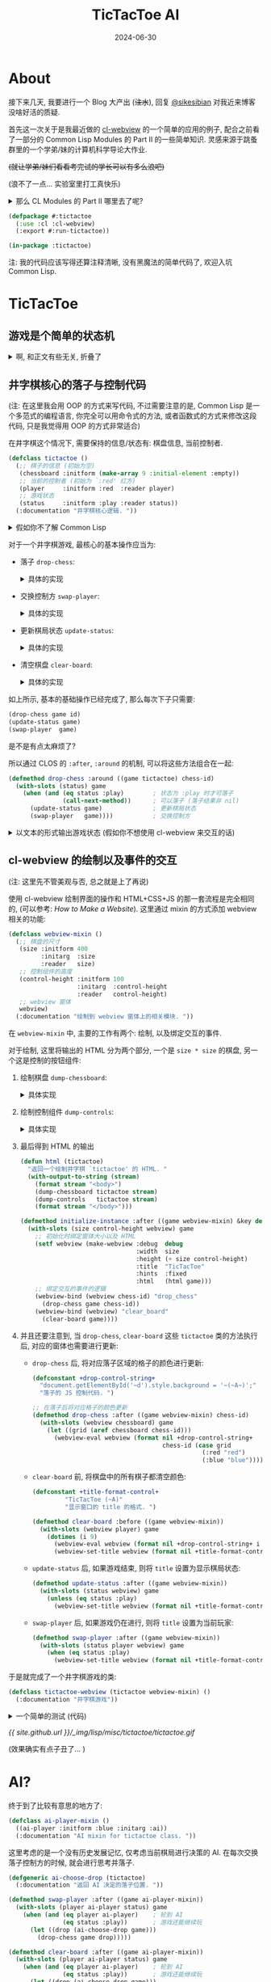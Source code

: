 :PROPERTIES:
:header-args:lisp: :tangle ../_img/lisp/misc/tictactoe/tictactoe.lisp :results silent
:END:
#+title: TicTacToe AI
#+date: 2024-06-30
#+layout: post
#+math: true
#+options: _:nil ^:nil
#+categories: lisp
* About
接下来几天, 我要进行一个 Blog 大产出 (+注水+),
回复 [[https://sikesibian.tech/][@sikesibian]] 对我近来博客没啥好活的质疑.

首先这一次关于是我最近做的 [[https://github.com/li-yiyang/cl-webview][cl-webview]] 的一个简单的应用的例子,
配合之前看了一部分的 Common Lisp Modules 的 Part II 的一些简单知识.
灵感来源于跳蚤群里的一个学弟/妹的计算机科学导论大作业.

+(就让学弟/妹们看看考完试的学长可以有多么浪吧)+

(浪不了一点... 实验室里打工真快乐)

#+begin_html
<details><summary>那么 CL Modules 的 Part II 哪里去了呢? </summary>
#+end_html
很遗憾, 答案是因为我发现书里面的模型其实已经非常老旧,
加上那段时间在忙着写 [[https://github.com/li-yiyang/gurafu][GURAFU]] 的代码 (主要是为了满足计算物理的论文),
原始的阅读笔记被改得乱七八糟, 估计之后重新阅读的时候可以考虑再写一个.

这部分我把它塞到了文章的后面. 
#+begin_html
</details>
#+end_html

#+name: defpackage
#+begin_src lisp
  (defpackage #:tictactoe
    (:use :cl :cl-webview)
    (:export #:run-tictactoe))

  (in-package :tictactoe)
#+end_src

注: 我的代码应该写得还算注释清晰, 没有黑魔法的简单代码了, 欢迎入坑 Common Lisp. 

* TicTacToe
** 游戏是个简单的状态机
#+begin_html
<details><summary>啊, 和正文有些无关, 折叠了</summary>
#+end_html

学过计算机科学导论的都应该对状态机非常熟悉了吧 (不熟悉的可以看:
[[{{ site.github.url }}/ruby/turing-machine/][Make a Turing Machine Yourself]], 虽然是图灵机而不是状态机;
关于为什么要学状态机, 除了体系结构以外, 在编译原理里也有应用:
[[{{ site.github.url }}/misc/simple-regexp-for-parser/][A Simple Regexp for Parser]]).

那么为什么会说游戏是个 "简单的" 状态机呢?

(以下参考: [[https://www.youtube.com/watch?v=N-dPDsLTrTE][GDC Tunes of the Kingdom: Evolving Physics and Sounds for ‘The Legend of Zelda: Tears of the Kingdom’ (youtube)]],
在 b 站有人搬运和翻译, 可以搜索关键词: =GDC 塞尔达 王国之泪=)

在某个状态下, 由于用户做了某种事情而改变了状态: 比如你将炸弹花绑定到弓箭上,
(有段时间没玩了, 考试嘛, 我记得会变红, 然后发出烟), 这里就有一个 "点燃", "准备"
的状态切换; 同时, 在不同的状态下, 需要去做不同的相应:
比如你在死亡火山那边装备炸弹花... (强烈建议试试, 就是要小心会被偷袭 :p)

这里做的游戏都是一些简单的小游戏, 所以我们并不需要一个复杂的状态机机制.
对于一些比较简单的状态机, 人力还是可以 handle 的, 你大可以做一个 Excel,
然后把各种元素的相互关系做成一个相关矩阵, 然后进行人工跟踪.

但是复杂的状态机制呢? 一个想法就是写一个规则约束程序来进行辅助 (比如逻辑规约,
我的一个想法就是引入 [[https://www.cs.utexas.edu/~moore/acl2/][ACL2]] 这样的推理引擎来辅助; 或者是 [[https://github.com/sharplispers/ops5][OPS5]], [[https://www.isi.edu/websites/LOOM/][LOOM]] 或者
[[https://franz.com][Franz Knowledge Graph]] 这样的专家系统). 不过在上面塞尔达的例子里面,
开发者的做法是通过自己实现了一套物理模型 (物理规律) 以及声音渲染模型,
来处理不同情况下的事件以及声音渲染. (规则约束)

也许你会说, 那么最近很火的 LLM 的 AI 呢? 能否被应用到这种方面呢?
我觉得是可能的, 但是有一个问题: 站在玩家的角度, 我们并不需要知道游戏的背后究竟是什么,
哪怕这个游戏的背后是几百个印度抠脚老哥在跟你聊天也无所谓, 只要足够好玩;
而站在开发者角度, 我们需要的是一个可以快速实现原型, 快速开发修改迭代的工具/技术,
哪怕是我上面提到的专家系统, 逻辑规约系统, 看起来都已经非常自动化了,
但是实际上因为并没有对游戏开发流程进行优化 (不过我也并不知道是否真的有人/公司这么做),
这么看来其实还是很缺乏吸引力的. 毕竟手算 \(1 + 1\) 就行了的问题,
真的有必要引入一台计算机来帮忙吗?

叠甲: 并不是说技术并不重要, 比如渲染速度提高了, 玩家可以感知到, 这就是一种提升.
但是一味地追求开发技术的提升, 而让游戏的迭代和设计变得死板而难以修改,
就是一个比较大的缺憾了. (虽然我想说的是我目前也做不到这个事情, 只能说是以此为目标而已)

这里有一个我觉得完全是超帅的 demo: [[https://www.youtube.com/watch?v=72y2EC5fkcE][Tomorrow Corporation Tech Demo (youtube)]]
(在 b 站上貌似没有人搬运). 我觉得绝对是一个正确可学习的方向:
+ 我们需要有一个对状态机转移的跟踪, 不仅可以步进, 还要可以步退

  我觉得最帅的就是这个部分, 以下是我对该方法的一个可能的实现的一个想法:

  通过构造一个列表来记录已经历遍的状态, 就像是一个历史记录,
  然后这样就可以去回溯这个历史记录, 同时也可以更改节点去切换,
  进入一个新的状态节点.

  不过这部分我的想法还不是很完善, 之后有空可以试试往这个方向做点小玩具. 
+ 动态调试和动态重载的功能 (Lisp... )

#+begin_html
</details>
#+end_html

** 井字棋核心的落子与控制代码
(注: 在这里我会用 OOP 的方式来写代码, 不过需要注意的是,
Common Lisp 是一个多范式的编程语言, 你完全可以用命令式的方法,
或者函数式的方式来修改这段代码, 只是我觉得用 OOP 的方式非常适合)

在井字棋这个情况下, 需要保持的信息/状态有: 棋盘信息, 当前控制者. 

#+name: defclass-tictactoe
#+begin_src lisp
  (defclass tictactoe ()
    (;; 棋子的信息 (初始为空)
     (chessboard :initform (make-array 9 :initial-element :empty))
     ;; 当前的控制者 (初始为 `:red' 红方)
     (player     :initform :red  :reader player)
     ;; 游戏状态
     (status     :initform :play :reader status))
    (:documentation "井字棋核心逻辑. "))
#+end_src

#+begin_html
<details><summary>假如你不了解 Common Lisp</summary>
#+end_html
你可以参考一下我的 [[{{ site.github.url }}/learning/computational-physics/][计算物理]] (的附录) 了解一些简单的 Common Lisp 语法.

在这里, 使用了 =(defclass direct-superclass direct-slots &rest options)=
这个声明类的宏:
+ 我们定义了一个叫作 =tictactoe= 的类, 当我们要新建一个这个类的实例的时候,
  我们只需要 =(make-instance 'tictactoe)= 即可.
+ 在这里 =tictactoe= 类没有直接的父类, 我们可以认为是最根本的类,
  接下来的各种操作相关的类都是其的子类
+ 其中 =chessboard=, =player=, =status= 为类的实例的变量,
  每个实例都有相同名字的实例变量, 但是这些实例变量对应的值随着不同的实例而变化.
+ 在声明实例变量的时候 =:initform= 表示初始缺省值; =:reader= 会构造一个读值函数,
  于是你可以通过 =(player tictactoe)= 来读取 =(slot-value tictactoe 'player)=.

#+begin_html
<details><summary>等等, 假如上面的词汇对你来说有点陌生, 你可能需要了解一点 OOP</summary>
#+end_html

很遗憾, 我没法给出一个让我接受的描述... 毕竟我也没有对象.

还请自行查找关键词 "面向对象编程". 这里是一个简单的说明,
以及对于 Common Lisp 的 OOP 的一个小小补充:

子类可以继承父类的方法, 也可以覆写父类的方法. 很常见吧.
比如鸟类都会飞, 鸡是鸟的子类, 所以鸡也有飞这个方法.

但是如果子类的方法是父类方法的修改呢? 比如对于鸡来说,
飞需要在父类飞的方法的基础上先起跳:

#+begin_src ruby
  # Ruby Code Example
  class Chicken < Bird
    def fly
      jump
      super
    end
  end
#+end_src

在 Common Lisp (CLOS) 中, 你可以使用 =:before= 修饰词:

#+begin_src lisp :tangle no
  (defmethod fly ((obj bird))
    (let-the-brid-fly-code obj))

  (defmethod fly :before ((obj chicken))
    (jump obj))
#+end_src

你可以将其理解为一种方法的组合. 类似的, 还有 =:after=,
=:around= 这样的修饰词来提供不同方式的组合方法.
比如 Python 中的 decorator:

#+begin_src python
  def wrap_in_tag(fn):
      print("<div>")
      fn()
      print("</div>")

  @wrap_in_tag
  def para(text):
      print(text)
#+end_src

就可以用 CLOS 中的 =:around= 来实现:

#+begin_src lisp :tangle no
  (defmethod para (text stream)
    (print text))

  (defmethod para :around (text stream)
    (declare (ignore text))
    (print "<div>" stream)
    (call-next-method)
    (print "</div>" stream))
#+end_src

当然, 我更加喜欢的用法是这样的:

#+begin_src lisp :tangle no
  (defmethod para :around ((text upper-style) stream)
    (call-next-method (string-upcase text) stream))
#+end_src

相当于对参数进行一个 wrap. 

#+begin_html
</details>
#+end_html
#+begin_html
</details>
#+end_html

对于一个井字棋游戏, 最核心的基本操作应当为:
+ 落子 =drop-chess=:

  #+begin_html
  <details><summary>具体的实现</summary>
  #+end_html
  #+name: defmethod-drop-chess
  #+begin_src lisp
    (defmethod drop-chess ((game tictactoe) chess-id)
      (with-slots (chessboard player) game
        (when (eq (aref chessboard chess-id) :empty)  ; `chess-id' 处为空
          (setf (aref chessboard chess-id) player)))) ; 在 `chess-id' 处落子
  #+end_src
  #+begin_html
  </details>
  #+end_html
+ 交换控制方 =swap-player=:

  #+begin_html
  <details><summary>具体的实现</summary>
  #+end_html
  #+name: defmethod-swap-player
  #+begin_src lisp
    (defmethod swap-player ((game tictactoe))
      (with-slots (player) game
        ;; 若当前为 `:red' 则交换为 `:blue' 反之亦然
        (setf player (if (eq player :red) :blue :red))))
  #+end_src
  #+begin_html
  </details>
  #+end_html
+ 更新棋局状态 =update-status=:

  #+begin_html
  <details><summary>具体的实现</summary>
  #+end_html
  #+name: defmethod-update-status
  #+begin_src lisp
    (defun %chessboard-status (chessboard)
      "根据 `chessboard' 得到可能的状态. "
      ;; `flet' 类似 `let', 前者绑定局部函数, 后者绑定局部变量
      (flet ((line? (i j k)
               ;; 判断坐标上的点的 grid 是否相同, 若相同, 返回相同的值
               (let ((value (reduce (lambda (a b) (if (eq a b) a nil))
                                    (mapcar (lambda (idx) (aref chessboard idx))
                                            (list i j k)))))
                 (and (not (eq value :empty)) value))))
        (let ((full? (= 9 ;; 对非空 grid 计数并求和, 判断是否和为 9 (全填满)
                        (reduce #'+ (map 'list
                                         (lambda (grid)
                                           (if (eq grid :empty) 0 1))
                                         chessboard))))
              (line? (or
                      ;; 横向相连
                      (line? 0 1 2) (line? 3 4 5) (line? 6 7 8)
                      ;; 纵向相连
                      (line? 0 3 6) (line? 1 4 7) (line? 2 5 8)
                      ;; 对角线相连
                      (line? 0 4 8) (line? 2 4 6))))
          ;; 根据 `chessboard' 返回状态
          (cond ((eq line? :red)  :red-win)
                ((eq line? :blue) :blue-win)
                (full?            :full)
                (t                :play)))))

    (defmethod update-status ((game tictactoe))
      (with-slots (chessboard status) game
        (setf status (%chessboard-status chessboard))))
  #+end_src
  #+begin_html
  </details>
  #+end_html
+ 清空棋盘 =clear-board=:

  #+begin_html
  <details><summary>具体的实现</summary>
  #+end_html
  #+name: defmethod-clear-board
  #+begin_src lisp
    (defmethod clear-board ((game tictactoe))
      (with-slots (chessboard player status) game
        (loop for i below 9 do (setf (aref chessboard i) :empty)) ; 清空为 `:empty'
        (setf player (case status           ; 交换控制方, 输者先攻
                       (:red-win  :blue)
                       (:blue-win :red)
                       (otherwise player)))
        (setf status :play)))               ; 重置 `status'
  #+end_src
  #+begin_html
  </details>
  #+end_html

如上所示, 基本的基础操作已经完成了, 那么每次下子只需要:

#+begin_src lisp :tangle no
  (drop-chess game id)
  (update-status game)
  (swap-player  game)
#+end_src

是不是有点太麻烦了?

所以通过 CLOS 的 =:after=, =:around= 的机制, 可以将这些方法组合在一起:

#+begin_src lisp
  (defmethod drop-chess :around ((game tictactoe) chess-id)
    (with-slots (status) game
      (when (and (eq status :play)        ; 状态为 :play 时才可落子
                 (call-next-method))      ; 可以落子 (落子结果非 nil)
        (update-status game)              ; 更新棋局状态
        (swap-player   game))))           ; 交换控制方
#+end_src

#+begin_html
<details><summary>以文本的形式输出游戏状态 (假如你不想使用 cl-webview 来交互的话)</summary>
#+end_html
#+begin_src lisp
  (defmethod print-object :after ((game tictactoe) stream)
    (with-slots (chessboard player status) game
      (format stream "~& PLAYER: ~A, STATUS: ~A" player status)
      (loop for row below 3
            do (format stream "~&| ")
            do (loop for col below 3
                     do (format stream "~A | "
                                (case (aref chessboard (+ (* row 3) col))
                                  (:empty " ")
                                  (:red   "X")
                                  (:blue  "O")))))))
#+end_src

效果如下:

#+begin_src lisp :tangle no :results output replace :exports both
  (let ((game (make-instance 'tictactoe)))
    (dotimes (i 50)
      (drop-chess game (random 9)))
    (print game))
#+end_src

#+RESULTS:
: 
: #<TICTACTOE {70091FADE3}>
:  PLAYER: BLUE, STATUS: RED-WIN
: | X | O |   | 
: | X | O |   | 
: | X | X | O |  

#+begin_html
</details>
#+end_html

** cl-webview 的绘制以及事件的交互
(注: 这里先不管美观与否, 总之就是上了再说)

使用 cl-webview 绘制界面的操作和 HTML+CSS+JS 的那一套流程是完全相同的,
(可以参考: [[{{ site.github.url }}/jekyll/how-to-make-a-static-web/][How to Make a Website]]). 这里通过 mixin 的方式添加 webview
相关的功能:

#+name: defclass-webview-mixin
#+begin_src lisp
  (defclass webview-mixin ()
    (;; 棋盘的尺寸
     (size :initform 400
           :initarg  :size
           :reader   size)
     ;; 控制组件的高度
     (control-height :initform 100
                     :initarg  :control-height
                     :reader   control-height)
     ;; webview 窗体
     webview)
    (:documentation "绘制到 webview 窗体上的相关模块. "))
#+end_src

在 =webview-mixin= 中, 主要的工作有两个: 绘制, 以及绑定交互的事件. 

对于绘制, 这里将输出的 HTML 分为两个部分, 一个是 =size * size= 的棋盘,
另一个这是控制的按钮组件:
1. 绘制棋盘 =dump-chessboard=:

   #+begin_html
   <details><summary>具体实现</summary>
   #+end_html
   #+name: defmethod-dump-chessboard
   #+begin_src lisp
     (defconstant +table-control-string+
       "<td style='width: ~dpx; height: ~dpx' id='~A' onclick='drop_chess(~d)'></td>"
       "用于输出 td. ")

     (defmethod dump-chessboard ((win webview-mixin) stream)
       (let* ((gridsize  (floor (/ (size win) 3))))
         (format stream "<table border='1'>")
         (loop for row below 3
               do (format stream "<tr>")
               do (loop for col below 3
                        for chess-id = (+ (* row 3) col)
                        do (format stream +table-control-string+
                                   gridsize gridsize chess-id chess-id))
               do (format stream "</tr>"))
         (format stream "</table>")))
   #+end_src
   #+begin_html
   </details>
   #+end_html
2. 绘制控制组件 =dump-controls=:

   #+begin_html
   <details><summary>具体实现</summary>
   #+end_html
   #+name: defmethod-dump-controls
   #+begin_src lisp
     (defmethod dump-controls :around ((win webview-mixin) stream)
       (format stream "<div>")
       (call-next-method)
       (format stream "</div>"))

     (defmethod dump-controls ((win webview-mixin) stream)
       (format stream "<button onclick='clear_board()'>Clear Board</button>"))
   #+end_src
   #+begin_html
   </details>
   #+end_html
3. 最后得到 HTML 的输出

   #+name: defun-html
   #+begin_src lisp
     (defun html (tictactoe)
       "返回一个绘制井字棋 `tictactoe' 的 HTML. "
       (with-output-to-string (stream)
         (format stream "<body>")
         (dump-chessboard tictactoe stream)
         (dump-controls   tictactoe stream)
         (format stream "</body>")))

     (defmethod initialize-instance :after ((game webview-mixin) &key debug)
       (with-slots (size control-height webview) game
         ;; 初始化时绑定窗体大小以及 HTML
         (setf webview (make-webview :debug  debug
                                     :width  size
                                     :height (+ size control-height)
                                     :title  "TicTacToe"
                                     :hints  :fixed
                                     :html   (html game)))
         ;; 绑定交互的事件的逻辑
         (webview-bind (webview chess-id) "drop_chess"
           (drop-chess game chess-id))
         (webview-bind (webview) "clear_board"
           (clear-board game))))
   #+end_src
4. 并且还要注意到, 当 =drop-chess=, =clear-board= 这些 =tictactoe= 类的方法执行后,
   对应的窗体也需要进行更新:
   + =drop-chess= 后, 将对应落子区域的格子的颜色进行更新:

     #+begin_src lisp
       (defconstant +drop-control-string+
         "document.getElementById('~d').style.background = '~(~A~)';"
         "落子的 JS 控制代码. ")

       ;; 在落子后将对应格子的颜色更新
       (defmethod drop-chess :after ((game webview-mixin) chess-id)
         (with-slots (webview chessboard) game
           (let ((grid (aref chessboard chess-id)))
             (webview-eval webview (format nil +drop-control-string+
                                           chess-id (case grid
                                                      (:red "red")
                                                      (:blue "blue")))))))
     #+end_src
   + =clear-board= 前, 将棋盘中的所有棋子都清空颜色:

     #+begin_src lisp
       (defconstant +title-format-control+
                "TicTacToe (~A)"
                "显示窗口的 title 的格式. ")

       (defmethod clear-board :before ((game webview-mixin))
         (with-slots (webview player) game
           (dotimes (i 9)
             (webview-eval webview (format nil +drop-control-string+ i "white"))
             (webview-set-title webview (format nil +title-format-control+ player)))))
     #+end_src
   + =update-status= 后, 如果游戏结束, 则将 =title= 设置为显示棋局状态:

     #+begin_src lisp
       (defmethod update-status :after ((game webview-mixin))
         (with-slots (status webview) game
           (unless (eq status :play)
             (webview-set-title webview (format nil +title-format-control+ status)))))
     #+end_src
   + =swap-player= 后, 如果游戏仍在进行, 则将 =title= 设置为当前玩家:

     #+begin_src lisp
       (defmethod swap-player :after ((game webview-mixin))
         (with-slots (status player webview) game
           (when (eq status :play)
             (webview-set-title webview (format nil +title-format-control+ player)))))
     #+end_src

于是就完成了一个井字棋游戏的类: 

#+begin_src lisp
  (defclass tictactoe-webview (tictactoe webview-mixin) ()
    (:documentation "井字棋游戏"))
#+end_src

#+begin_html
<details><summary>一个简单的测试 (代码)</summary>
#+end_html
#+begin_src lisp :tangle no
  (let ((game (make-instance 'tictactoe-webview)))
    (def-dispatch-callback random-drop (webview)
      (unless (eq (status game) :play)
        (clear-board game))
      (drop-chess game (random 9)))
    (dotimes (i 100)
      (webview-dispatch-fn (slot-value game 'webview) 'random-drop)
      (sleep 0.05)))
#+end_src
#+begin_html
</details>
#+end_html

[[{{ site.github.url }}/_img/lisp/misc/tictactoe/tictactoe.gif]]

(效果确实有点子丑了... )

* AI?
终于到了比较有意思的地方了:

#+name: defclass-ai-player-mixin
#+begin_src lisp
  (defclass ai-player-mixin ()
    ((ai-player :initform :blue :initarg :ai))
    (:documentation "AI mixin for tictactoe class. "))
#+end_src

这里考虑的是一个没有历史发展记忆, 仅考虑当前棋局进行决策的 AI.
在每次交换落子控制方的时候, 就会进行思考并落子.

#+name: defgeneric-ai-drop-chess
#+begin_src lisp
  (defgeneric ai-choose-drop (tictactoe)
    (:documentation "返回 AI 决定的落子位置. "))

  (defmethod swap-player :after ((game ai-player-mixin))
    (with-slots (player ai-player status) game
      (when (and (eq player ai-player)    ; 轮到 AI
                 (eq status :play))       ; 游戏还能继续玩
        (let ((drop (ai-choose-drop game)))
          (drop-chess game drop)))))

  (defmethod clear-board :after ((game ai-player-mixin))
    (with-slots (player ai-player status) game
      (when (and (eq player ai-player)    ; 轮到 AI
                 (eq status :play))       ; 游戏还能继续玩
        (let ((drop (ai-choose-drop game)))
          (drop-chess game drop)))))
#+end_src

#+begin_html
<details><summary>等等, defgeneric 是什么? 为什么不用 defmethod? </summary>
#+end_html
在前面的代码里面, 我有意忽略了 =defgeneric= 的使用, 而只使用 =defmethod=.
尽管实际上并不会有什么问题. 
#+begin_html
</details>
#+end_html

** Montain Gorilla Algorithm
这是一个著名的算法, 中文直译是山地黑猩猩算法. 令人惊讶的是,
尽管这个算法名字听上去非常的好笑, 但是它确实非常好笑, 因为是我瞎编的.

什么 AI 不 AI 的, 随机就完事了:

#+name: defclass-montain-gorilla-mixin
#+begin_src lisp
  (defclass montain-gorilla-mixin (ai-player-mixin) ()
    (:documentation "随机落子的 AI. "))

  (defclass tictactoe-gorilla (tictactoe-webview montain-gorilla-mixin) ())

  (defmethod ai-choose-drop ((game montain-gorilla-mixin))
    (with-slots (chessboard) game
      (let ((remain (loop for i below 9
                          if (eq (aref chessboard i) :empty)
                            collect i)))
        ;; 在剩余的空格子中随便挑出一个落子
        (nth (random (length remain)) remain))))
#+end_src

** Minimax Algorithm
那么说正经的, 如何实现一个有用一点的 AI 呢? 一个方法就是使用 [[https://en.wikipedia.org/wiki/Minimax][Minimax]] 算法:

(以下来源于 Algorithm in Nutshell Figure 7-15, 简单的来说, Minimax
算法就是一种最大深度有限的深度优先搜索算法, 搜索的目标是使得己方分数最大,
敌方分数最小. 所以其实需要配合打分表, 或者说打分规则进行使用. )

#+begin_html
<details><summary>解说略, 直接是代码, 因为我累了. 重点还是放在后面那个东西上吧. </summary>
#+end_html

#+begin_src lisp
  (defun %empty-grids (chessboard)
    "找到 `chessboard' 中所有空格子. "
    (loop for i below 9 if (eq (aref chessboard i) :empty) collect i))

  (defun %get-score (status ai-player)
    "对当前棋局进行打分. "
    (cond ((or (and (eq ai-player :red)
                    (eq status :red-win))
               (and (eq ai-player :blue)
                    (eq status :blue-win)))
           1)                ; 若 AI 获胜, score = 1
          ((or (and (eq ai-player :red)
                    (eq status :blue-win))
               (and (eq ai-player :blue)
                    (eq status :red-win)))
           -1)               ; 若非 AI 获胜, score = -1
          (t                 ; 平局, score = 0
           0)))         

  (defun %minimax (chessboard player ai-player &optional (depth 3))
    "返回一个最适合的落点点位, 以及其对应的打分.
  Return (values score choose). "
    (let ((status (%chessboard-status chessboard)))
      (if (or (zerop depth)
              (not (eq status :play)))
          (%get-score status ai-player)
          (let ((best (if (eq player ai-player)
                          most-negative-fixnum   ; 最大化边界
                          most-positive-fixnum)) ; 最小化边界
                (choose -1)                      ; 选择的点位
                score)
            (dolist (next (%empty-grids chessboard))
              (let ((chessboard (alexandria:copy-array chessboard)))
                (setf (aref chessboard next) player) ; 落子
                (setf score (%minimax chessboard     ; 计算落子后 `chessboard' 对应的分数
                                      (if (eq player :red) :blue :red)
                                      ai-player (1- depth))))
              (cond ((and (eq player ai-player)
                          (> score best))   ; 最大化己方得分
                     (setf best   score
                           choose next))
                    ((and (not (eq player ai-player))
                          (< score best))   ; 最小化敌方得分
                     (setf best score
                           choose next))))
            (values best choose)))))
#+end_src

#+begin_src lisp
  (defclass minimax-mixin (ai-player-mixin) ()
    (:documentation "Minimax AI"))

  (defmethod ai-choose-drop ((game ai-player-mixin))
    (with-slots (chessboard player ai-player) game
      (multiple-value-bind (score choose)
          (%minimax chessboard player ai-player 4)
        (declare (ignore score))
        choose)))

  (defclass tictactoe-minimax (tictactoe-webview minimax-mixin) ())
#+end_src

(注: 感觉有点子弱? 可能是打分算法不够好. )

#+begin_html
</details>
#+end_html

下面有请山地黑猩猩与 Minimax 选手进行一场友好的较量... 

[[{{ site.github.url }}/_img/lisp/misc/tictactoe/gorilla-vs-minimax.gif]]

真是场酣畅淋漓的鏖战啊... (狗头)

** Neural Network
其实如果你仔细看上面的打分算法 (=%get-score=), 就会发现这个打分算法是非常朴素的,
并且如果你再仔细观察 Minimax 的方法, 就会发现, 其实 Minimax 是对所有可能的落点
都进行了一个通过深度优先搜索的一个打分过程.

说白了, 所有的过程都是在对棋局进行一个打分. 并选择分高的下.

#+begin_html
<details><summary>如果是同分呢? </summary>
#+end_html
理论上对于同分的情况, 应该是随机进行选择的 (山地黑猩猩算法).
但是我上面的代码没有写就是了. 因为懒. 
#+begin_html
</details>
#+end_html

对于上面的 Minimax 算法, 一个比较抽象的描述就是构造了一个打分函数
\(f(\mathrm{chessboard}, i), i = 0, 1, \cdots, 8\), 使得其的值为在格点 \(i\) 上下子的分数 (概率).
而每次选择落点时通过比较概率 (分数) 对落点位置进行选择.

那么机器学习不就很适合干这种工作吗? (也就是找出原函数 \(f(\mathrm{chessboard}, i)\))

(以下参考: [[https://www.tensorflowtictactoe.co][AI Trainable Tic Tac Toe]], 因为这也差不多是我第一次写机器学习的代码,
所以不能保证代码的正确性. )

于是构造一个 9-64-64-9 的三层的神经网络, 其中两个隐藏层使用 =ReLU= 作为激活函数,
输出层使用 =Softmax= 为激活函数. (参考原仓库 [[https://github.com/GantMan/tictactoe-ai-tfjs/blob/ddc6f883127222fd208dedc0d437880927e1894d/src/train.js#L42][constructModel]] 的代码). 

于是思路如下:
+ 在每一局比赛结束的时候进行学习. 
+ 去学习胜利的一方的下棋方法, (当平局时, 随机挑选一方进行学习),
  于是就要要求对下棋过程有一个历史记录. 

*** 历史记录
简单来说就是通过栈的 =push= 和 =pop= 实现一个简单的历史记录功能.

#+begin_html
<details><summary>略, 其实是为了添加一个历史记录功能</summary>
#+end_html
#+begin_src lisp
  (defclass history-mixin ()
    ((history :initform ()))
    (:documentation "历史记录"))

  ;; 往历史记录中添加记录: (落点 . 玩家)
  (defmethod drop-chess :before ((game history-mixin) chess-id)
    (with-slots (history) game
      (push chess-id history)))

  (defmethod undrop-chess ((game history-mixin) chess-id)
    (with-slots (chessboard) game
      (setf (aref chessboard chess-id) :empty)))

  (defmethod undrop-chess :before ((game webview-mixin) chess-id)
    (with-slots (webview) game
      (webview-eval webview (format nil +drop-control-string+ chess-id "white"))))

  ;; 悔棋
  (defmethod undo ((game history-mixin))
    (with-slots (history) game
      (when history ;; 有历史记录可以回退
        ;; 清空历史记录中的格点
        (undrop-chess game (pop history))
        ;; 交换控制方
        (swap-player game))))

  (defclass tictactoe-undo (tictactoe history-mixin webview-mixin) ())

  (defmethod dump-controls ((game tictactoe-undo) stream)
    (declare (ignore game))
    (format stream "<button onclick='clear_board()'>Clear Board</button>")
    (format stream "<button onclick='undo()'>Undo</button>"))

  (defmethod initialize-instance :after ((game tictactoe-undo) &key)
    (with-slots (webview) game
      (webview-bind (webview) "undo"
        (undo game))))
#+end_src
#+begin_html
</details>
#+end_html

*** 神经网络的实现
在这里我们会手写一个神经网络. 

#+begin_html
<details><summary>那么为什么不调库呢? </summary>
#+end_html
对啊, 为什么呢? 

[[https://github.com/hikettei/cl-waffe2][cl-waffe2]] 是一个日本高中生写的 (只能说日本高中生拯救世界并不是动漫里才有的),
并且最牛皮的是老哥甚至都已经发了论文, 参加过不少会议了...

诶, 人和人之间的差异啊...

不过我没怎么用过, 并且对一般的神经网络也不是很熟悉, 所以这里还是手搓一个,
了解一下大概的思路吧...

而关于线性代数, 你可以使用 [[https://github.com/quil-lang/magicl][magicl]] 或者 [[https://github.com/Lisp-Stat/lla][lla]] 来进行实现. 不过这里我觉得并不必要,
(主要是我线性代数部分忘得差不多了, 所以我会用我自己的 [[https://github.com/li-yiyang/ryo][ryo]] 的库来写.)

为了和 Common Lisp 的默认方法进行区分, 我这里用 =ryo:at= 这样的形式来调用我的方法.

这里不得不提一下关于 Common Lisp 中类似于 C++ 或者 Ruby 中的 Namespace 的东西了.
在我们定义一个 package 的时候, 实际上我们定义了一个 Namespace.

#+begin_src lisp :tangle no
  (defpackage #:foo
    (:use :cl)
    (:export #:bar))

  (in-package :foo)
#+end_src

然后在 =foo= 这个包中定义的各种方法, 都可以被 =export= 出来在其他的包中引用,
如: =(foo:bar ...)=. 当然, 你也可以不 =export= 直接使用 =(foo::bar ...)=
的方式调用内部的名字.

这里会有一个需要注意的点: 为什么用 =#:foo= 和 =#:bar=? 这是为了防止和已有的名字发生冲突.

#+begin_html
</details>
#+end_html

整体的思路如下:
+ 把棋盘 =chessboard= 看作是一个 ={-1, 0, 1}= 的 9 维矢量的输入
+ 激活函数:
  + sigmoid

    #+begin_src lisp
      (defun square (x) (* x x))

      (defun sigmoid (x)
        (let ((expx (exp x)))
          (/ expx (1+ expx))))

      (defun d-sigmoid (x)
        (let ((expx (exp x)))
          (/ expx (square (1+ expx)))))
    #+end_src
  + ReLU

    #+begin_src lisp
      (defun relu (x)
        (if (> x 0) x 0))

      (defun d-relu (x)
        (if (> x 0) 1 0))
    #+end_src
+ 定义一个 =layer= 类型用做单层:

  #+begin_src lisp
    (defclass layer ()
      ((weights  :accessor weights)
       (%out     :accessor %out)            ; 当前计算未过激活函数的输出
       (%in      :accessor %in)             ; 当前计算的输入
       (%rms     :accessor %rms)            ; 当前计算的误差
       (inputs   :initform 10          :initarg :inputs   :reader   inputs)
       (outputs  :initform 64          :initarg :outputs  :reader   outputs)
       (active   :initform #'sigmoid   :initarg :active   :reader   active)
       (d-active :initform #'d-sigmoid :initarg :d-active :reader   d-active)
       (learning-rate :initform 1e-3
                      :initarg  :learning-rate
                      :accessor learning-rate))
      (:documentation "一层神经元"))
  #+end_src

  #+begin_html
  <details><summary>初始化时给 weights 设置初始的噪声</summary>
  #+end_html
  #+begin_src lisp
    ;; 初始噪声的强度通过 `:noise' 来进行控制
    (defmethod initialize-instance :after ((layer layer) &key (noise 0.1d0))
      (with-slots (weights inputs outputs) layer
        (setf weights
              (make-array (list (outputs layer) (inputs layer))
                          :initial-contents
                          (ryo:collect-i* ((i (inputs layer)) (j (outputs layer)))
                            (random noise))))))
  #+end_src
  #+begin_html
  </details>
  #+end_html

  其需要有如下的方法:

  #+begin_src lisp
    (defgeneric feedforward (layer input)
      (:documentation "计算前向传播"))

    (defgeneric feedbackward (layer err)
      (:documentation "反向传播误差并更新权重"))
  #+end_src
+ =feedforward= 的实现:

  \[\mathrm{out}_j = w_{ij} \mathrm{in}_i\]

  #+begin_src lisp
    (defmethod feedforward ((layer layer) input)
      (with-slots (%in %out outputs inputs weights active) layer
        (setf %in input)
        (setf %out
              (make-array outputs
                          :initial-contents
                          (ryo:collect-i* ((j outputs))
                            (ryo:sum-iter-i* ((i inputs))
                              (* (aref weights j i) (aref input i))))))
        (map 'vector active %out)))
  #+end_src
+ =feedbackward= 通过反传 (backpropagation) 来实现: (参考 [[https://en.wikipedia.org/wiki/Multilayer_perceptron][MLP | Wikipedia]])

  #+begin_html
  <details><summary>一些简单的向量函数</summary>
  #+end_html
  #+begin_src lisp
    (declaim (inline dot vec-sub num-mul))
    (defun dot (vec1 vec2)
      (map 'vector #'* vec1 vec2))

    (defun cross (vec1 vec2 &optional (scale 1d0))
      (let ((n (length vec1))
            (m (length vec2)))
        (make-array (list m n)
                    :initial-contents
                    (ryo:collect-i* ((i (length vec1)) (j (length vec2)))
                      (* scale (aref vec1 i) (aref vec2 j))))))

    (defun num-mul (num vec)
      (map 'vector (lambda (vi) (* vi num)) vec))

    (defun vec-sub (vec1 vec2)
      (map 'vector #'- vec1 vec2))
  #+end_src
  #+begin_html
  </details>
  #+end_html

  向前一层传的误差:

  \[\varepsilon_i' = w_{ij} \varepsilon_j\]

  其中 \(\varepsilon_j\) 为当前层的误差. 

  \[\Delta w_{ij} = - \eta \frac{\partial \varepsilon}{\partial v_j} y_i\]

  其中 \(\eta\) 为学习率;

  \[- \frac{\partial \varepsilon}{\partial v_j} = e_j \phi'(v_j)\]

  其中 \(e_j\) 为误差, \(\phi'\) 为激活函数的导数;

  #+begin_src lisp
    ;; 返回传递给上一级的误差
    (defmethod feedbackward ((layer layer) err)
      (with-slots (inputs outputs weights) layer
        (make-array (list inputs)
                    :initial-contents
                    (ryo:collect-i* ((i inputs))
                      (ryo:sum-iter-i* ((j outputs))
                        (* (ryo:at weights i j) (ryo:at err j)))))))

    ;; 更新当前权值
    (defmethod feedbackward :after ((layer layer) err)
      (with-slots (inputs outputs d-active %in %out weights learning-rate)
          layer
        (let* ((dedv (dot err (map 'vector d-active %out))))
          ;; weights_ij = learning_rate * dedv_j * y_i
          (ryo:iter-i* ((i inputs) (j outputs))
            (incf (ryo:at weights i j)
                  (* learning-rate (ryo:at dedv j) (ryo:at %in i)))))))
  #+end_src
+ =train= 训练:

  #+begin_src lisp
    (defun %train (layer input output)
      (let ((err (vec-sub output (feedforward layer input))))
        (feedbackward layer err)
        (format t "~&ERROR: ~f" (reduce #'+ (map 'list #'square err)))
        (force-output)))

    (defun train (layer input-output*
                  &key (learning-rate (learning-rate layer))
                    (repeat 1))
      (setf (learning-rate layer) learning-rate)
      (dotimes (i repeat)
        (dolist (samples input-output*)
          (%train layer (car samples) (cdr samples)))))
  #+end_src

  #+begin_html
  <details><summary>一些注记</summary>
  #+end_html
  我比较怀疑这个东西是否真的靠谱. 不过没有一个很好的检验方法,
  并且关键是它能动... 
  #+begin_html
  </details>
  #+end_html
+ 将层与层之间连接起来形成网络

  #+begin_src lisp
    (defclass network ()
      ((layers :accessor layers)))

    (defmethod (setf learning-rate) (lr (net network))
      (with-slots (layers) net
        (loop for i below (length layers)
              for layer = (aref layers i)
              do (setf (learning-rate layer) lr))))

    (defmethod feedforward ((net network) input)
      (with-slots (layers) net
        (loop for i below (length layers)
              for layer = (aref layers i)
              for output = (feedforward layer input)
                then (feedforward layer output)
              finally (return output))))

    (defmethod feedbackward ((net network) err)
      (with-slots (layers) net
        (loop for i from (1- (length layers)) downto 0
              for layer = (aref layers i)
              for back-err = (feedbackward layer err)
                then (feedbackward layer back-err)
              finally (return back-err))))
  #+end_src

于是井字棋的 AI 如下:

首先构造一个网络:

#+begin_src lisp
  (defun make-tictactoe-mlp ()
    (let ((input-layer  (make-instance 'layer :inputs   10
                                              :outputs  64
                                              :active   #'relu
                                              :d-active #'d-relu))
          (hidden-layer (make-instance 'layer :inputs   64
                                              :outputs  64
                                              :active   #'relu
                                              :d-active #'d-relu))
          (output-layer (make-instance 'layer :inputs   64
                                              :outputs  9
                                              :active   #'sigmoid
                                              :d-active #'d-sigmoid))
          (net          (make-instance 'network)))
      (setf (layers net)
            (make-array 3 :initial-contents (list input-layer
                                                  hidden-layer
                                                  output-layer)))
      (setf (learning-rate net) 0.01)      ; 学习率高一点...
      net))
#+end_src

应该有更好的构造方法, 这里应该可以自己做一套 DSL 的, 不过略去,
因为我有点不太想写这个了... 

#+begin_src lisp
  (defclass mlp-mixin (ai-player-mixin history-mixin)
    ((model :initform (make-tictactoe-mlp) :reader model)))

  (defun %mlp-input (chessboard)
    "将 `chessboard' 变换为标准的 MLP 模型的输入"
    (flet ((val (g)
             (case g
               (:red   1)
               (:empty 0)
               (:blue -1))))
      (make-array 10 :initial-contents (cons 1d0 (map 'list #'val chessboard)))))

  (defmethod ai-choose-drop ((game mlp-mixin))
    (with-slots (model chessboard history) game
      (let* ((output     (feedforward model (%mlp-input chessboard)))
             (p-patterns (reduce (lambda (p-patterns i)
                                   (cond ((> (aref output i) (car p-patterns))
                                          (list (aref output i) i))
                                         ((= (aref output i) (car p-patterns))
                                          (push i (cdr p-patterns)))
                                         (t p-patterns)))
                                 (%empty-grids chessboard)
                                 :initial-value '(-1 0))))
        (nth (random (length (cdr p-patterns))) (cdr p-patterns)))))

  (defclass tictactoe-mlp (tictactoe-webview mlp-mixin) ())

  ;; 从历史记录中学习胜者落子
  (defmethod learn-from-history ((game mlp-mixin) learn-player)
    (with-slots (model chessboard history) game
      (flet ((get-output ()
               (make-array 9 :initial-contents
                           (ryo:collect-i* ((i 9))
                             (if (eq (car history) i) 1 0)))))
        (when (eq (player game) learn-player) ; 当前玩家为需要学习的玩家
          (%train model (%mlp-input chessboard) (get-output)))
        (when (undo game)                 ; 如果还有可学习的历史
          (learn-from-history game learn-player)))))

  (defmethod clear-board :before ((game mlp-mixin))
    (with-slots (status ai-player) game
      (case status
        (:red-win  (learn-from-history game :red))
        (:blue-win (learn-from-history game :blue))
        (:full     (learn-from-history game (if (eq ai-player :red)
                                                :blue :red))))))
#+end_src

还行, 玩了几把发现误差掉不下去, 不是很清楚哪里出了问题.
先就这样先吧... 有点厌烦这个过程了. 接下去会找一些比较严谨的模型,
并且重新写这些比较底层的代码的. 

**** Common Lisp Modules
:PROPERTIES:
:header-args:lisp: :tangle no
:END:
这里是我之前阅读 The Substrates of Intelligence, a Neural Network Primer |
Common Lisp Modules: Artificial Intelligence in the Era of Neural Network
and Chaos Theory 第二章做的笔记 (但是没读完):

#+begin_html
<details><summary>折叠</summary>
#+end_html
*About*

导出了之后感觉前一个标题好像有点太长了... 但是就这样吧,
毕竟最近的轻小说的标题也挺长的. 

尽管貌似都会有一种说法, 认为 LISP 系的都是那种符号计算的专家系统,
都是那种: "开除几个专家, 性能就可以提升几倍的" 东西. 但是其实不是哦,
虽然我也挺好奇这玩意到底实现的是怎么样的神经网络.

(虽然我觉得这不太可能真的和现在的神经网络能够相提并论,
但是至少可以先看看, 作为一个历史读物估计也不错.)

(注: 在我读了部分的代码之后, 给我的感觉就是挺失望的,
里面覆盖的内容可能比较丰富, 但是现在看来也有点少,
并且总觉得里面的一些代码并不是很通用,
想要写一些能够具有迁移能力的代码的话, 还是有点困难的.
所以假如你是想要去了解如何写机器学习用的代码的话,
可以跳过这篇文章去看其他更加靠谱的文章. 这篇文章的作用更多是没用的历史介绍,
以及一个简单的实现. )

*Background*

这里有一些比较有意思的话, 为了防止我理解错了, 这里用原文截取一下:

#+begin_quote
Neural networks are systems of very simple processing elements
that are massively interconnected. *Long term memory* or information
content in neural networks is typically stored in the state of
the interconnections, not the processing elements themselves. 
#+end_quote

这里的 "Long term memory" (长期记忆) 和 RNN 中的
[[https://en.wikipedia.org/wiki/Long_short-term_memory][LSTM (Long Short-Term Memory)]], 应该是 *不一样* 的...
啊, 十分抱歉. 看了定义之后才发现了不一样的问题了. 

这里还有一个来自过去对未来的想象, 也是非常的有意思:

#+begin_quote
Neural systems exploit the inherent parallelism in many pattern-maching
and recognition tasks. In the future they will be used to augment
conventional computers, greatly speeding up pattern matching and
cognitive tasks.
#+end_quote

确实, 对于模式匹配 (pattern matching) 的问题上来说, 神经网络 (不过感觉此神经网络,
和现在说的应该不太一样... ) 确实比规则匹配上来说会方便很多.

在认知 (cognitive) 上的话, 我对这个不了解, 毕竟在实验物理里面, 对数据的模式匹配,
估计会比较有用.

这里有一个比较有意思的地方:

#+begin_quote
Neural systems are very fault tolerant; they can be partially destroyed
and still function with some degradation of performance. This fault
tolerence will someday make it possible to construct neural computers
with millions of neurons with tens of millions of interconnections
using three-dimensional integrated circuits. 
#+end_quote

看到这里大概就能够发现原文说的 Nerual system 是什么了:
感觉有一种 [[https://en.wikipedia.org/wiki/HAL_9000][HAL]] 的感觉, 可以一块块拔掉核心板的感觉 (bushi).

不过这里应该是指旧的 [[https://en.wikipedia.org/wiki/Connection_Machine][Connection Machine]].

这里有一个比较有意思的介绍: [[https://www.youtube.com/watch?v=BVtHh9JoS3s][Connection Machine CM-1(1986) & CM-2 (1987) (Youtube)]].
给我的感觉大概就是 Connection Machine 有点像是现代的超算 + GPU + FPGA,
大概就是一个有超级多核 (每个核还可以去模拟非常多小核) 的计算机,
然后核与核之间的结果是可以被重新编程来处理的. 这里用现代的眼光来看,
这样的设计确实有很多的不足 (或者说, 也不是不能用别的方式来实现,
比如 CPU + GPU 相当于让 GPU 做了每个核的计算, CPU 在做搬运的工作?):

#+begin_quote
Connecting a separate communication wire between each pair of processors
was impractical since a million processors would require $10^{12]$ wires. 

from [[https://longnow.org/essays/richard-feynman-connection-machine/][Richard Feynman and The Connection Machine]]
#+end_quote

从上面的参考资料里面可以看到一个非常恐怖的人力活,
哪怕是后来用 router (我猜应该是一个类似于网络通信一样的东西) 来减少连线数量,
仍然还是需要非常多的接线操作等等. 大概里面的瓶颈可能是核与核之间大数据量的传输,
不过感觉之后可以用 MPI 来试试看. 

大概这就是为什么一开始, 或者到了现在人们回过头去看这个的操作会觉得以前的
Connection Machine 这么不好的原因吧. 

#+begin_html
<details><summary>一些抱不平</summary>
#+end_html

在教材里面的 Connection Machine 可没有那么好看... 大概就是一张黑白照片,
然后一个研究人员 (大佬) 坐在一堆密密麻麻的线缆面前在接线. 啊,
虽然也很酷就是了, 但是如果大家看过 Connection Machine 的照骗的话:

[[{{ site.github.url }}/_img/lisp/cl-module/CM-1_r_700w.gif]]

(图片来源: [[https://www.mission-base.com/tamiko/cm/index.html][The Connection Machines CM-1 and CM-2 | Tamiko Thiel]])

是不是有一种 [[https://evangelion.fandom.com/wiki/Magi][Magi]] 的感觉... 真帅啊.

虽然在 Connection Machine 上编程应该是一个非常痛苦的事情.

#+begin_quote
Very well written thesis. The machine, however, was extraordinarily
difficult to program, resulting in Thinking Machine's quick death
once they actually tried to compete commercially with Convex and Cray.

from [[https://news.ycombinator.com/item?id=12281908][Hacker News]]
#+end_quote

#+begin_html
</details>
#+end_html

但是我觉得这里的概念应当被借鉴和学习, (虽然前沿的计算我并不清楚用的是啥方法,
但是对于里面提到的这个 Cellular Automa 和物理之间的联系我还是比较好奇的).

嗯, 有时间有点想要翻译一下这篇文章. 

#+begin_quote
Neural networks can be best used as components of large systems to
handle pattern matching tasks. It is important to avoid the use of
neural network technology in cases like algorythmic processing where
conventional software solutions are easier to implement and offer
better performance.
#+end_quote

所以我觉得 Stephen Wolfram 的这种想法更应该被参考:
[[https://writings.stephenwolfram.com/2023/01/wolframalpha-as-the-way-to-bring-computational-knowledge-superpowers-to-chatgpt/][Wolfram|Alpha as the Way to Bring Computational Knowledge Superpowers to ChatGPT]].

虽然我不懂人工智能, 也不懂啥世界模型, 但是我认为,
现在期望 LLM 能够产生所谓的世界模型, 感觉可能有点难?
不过按照 AI 那么卷的现状, 估计也快了吧. 在神经网络上引入专家系统,
或者说在专家系统上加入神经网络作为外壳交互, 不知道会不会加速这个
"世界模型" 的得到, 假设专家系统就是一个小世界模型的话 (显然不是),
能否就这样通过自举来实现模型的生长呢? 嘛, 至少我觉得难说,
毕竟现在还了解专家系统的大佬应该不多了, LLM 这种应该是更可行的道路.

*Model for Supervised Learning*

啊, 这部分我觉得学过/旁听过模式识别的应该或多或少都认识一些?
总之就是非常的眼熟.

#+begin_html
<details><summary>package definition and others</summary>
#+end_html

#+name: neuron-package
#+begin_src lisp
  (defpackage #:cl-module/neural
    (:use :cl :gurafu)
    (:nicknames :neural)
    (:import-from
     :magicl
     :from-list :from-array :reshape
     :map! :norm :rand :zeros
     :@ :dot
     :.* :.+ :.- :./ :.^))

  (in-package :cl-module/neural)
#+end_src

啊, 本来打算做一个绘图库的, 但是最后实在是太痛苦了, 各种绘图参数什么的,
实际上还是做了一个绘图库...

#+begin_html
<details><summary>关于绘图库 GURAFU 的一个题外话</summary>
#+end_html

害, 真是不知道该不该佩服我自己的坚持呢...
故事的开始是要给 [[https://github.com/li-yiyang/cl-corsika][cl-corsika]] 做一个可视化的程序,
以及数据分析拟合的东西.

不是说学一个东西, 最简单的方式就是自己上手试试看吗?
于是我决定从 Common Lisp Modules 这本书里面的 Neural Network 开始,
然后, 嗯, 嗯...

我看到了一个 Sigmoid Activation Function 的函数图...
然后就想, 啊, 要是我自己可以把这个图画出来的话, 就好了,
于是我就开始了写 [[https://github.com/li-yiyang/gurafu/][GURAFU]] 这个画图程序...

于是就拖到了现在... 啊, 这个函数调用栈的调用和回溯的事件有点长呢...
啊, 哈, 哈...

不过感谢我的友人提供了一个非常好的狡辩借口, 下面允许我进行原文引用:

#+begin_quote
你就说你卡了

但是你收货了很多
#+end_quote

嗯, 虽然确实收获了很多... 至少我现在有自信说如果真的要让我从零开始,
比如说在只有语言的基础上 (或者只有汇编? ), 并且没有 *性能考虑* 的情况下,
来实现到目前为止的所有东西... 应该, 也, 肯定会是个坑爹的不可能的事情...

我还是太菜了啊... orz

#+begin_html
</details>
#+end_html

虽然我对这个绘图库还算是有点自信... 但是这个绘图库怎么说都还算是 WIP
(work in progress... ), 所以我在写这个的过程中, 也会往 GURAFU
里面添加需要的函数和功能的... 所以可能未来你会发现现在这个代码是不能用的,

Good Luck.

不过线性代数部分还是使用了 [[https://github.com/quil-lang/magicl][magicl]], 但是也不是不能自己写, 虽然感觉可能会很慢,
比如一个简单的矩阵乘法的例子:

#+name: matrix-product-example
#+begin_src lisp :tangle no :eval no
  (declaim (inline matrix-product))
  (defun matrix-product (matrix vec
                         &key (type 'vector) (product #'*) (sum #'+))
    "Product list `matrix' with list `vec'. "
    (map type (lambda (row) (reduce sum (map 'list product row vec))) matrix))
#+end_src
  
#+begin_html
<details><summary>这里本来应该用一些更加靠谱的矩阵库来做这个事情的...</summary>
#+end_html

你可以参考:
+ [[https://github.com/quil-lang/magicl][magicl]]
+ [[https://github.com/melisgl/mgl-mat][mgl-mat]]

但是不知道为什么在我的电脑 (macbook air m1) 上有些问题...
虽然可以通过换电脑的方式来解决这个问题, (猜测是缺少对 arm 的支持?
因为另外一台是 x86), 可以看 [[https://github.com/quil-lang/magicl/issues/203][#203 Issue]], 目前的解决方法就是使用逃避法...

不过一个更加让人破防的事情是我在 Github 闲逛的时候,
看到了一个 [[https://github.com/hikettei/cl-waffe2][cl-waffle2]], 是一个日本高中生做的 Deeplearning 的库.
这位大佬还写了一个 [[https://github.com/hikettei/cl-metal][cl-metal]] 的库给苹果的 metal 做绑定...

真是让人汗流浃背, 果然日本高中生真的像漫画里面一样无所不能啊...

不过鉴于目前的问题规模还不是很大, 估计可以先用朴素的 list matrix
来普通的计算:

+ 算一个转动:

  #+name: rotate-matrix
  #+headers: :var out-path="../_img/lisp/cl-module/rotate-matrix.png"
  #+begin_src lisp :tangle no :results replace file :eval no
    (flet ((z-rot-mat (theta)
             (let ((cos (cos theta))
                   (sin (sin theta)))
               (list (list cos     sin)
                     (list (- sin) cos))))
           (rand-norm ()
             (let ((a (random 1.0))
                   (b (random 1.0)))
               (list (* (sqrt (* -2 (log a))) (cos (* 2 pi b)))
                     (* (sqrt (* -2 (log a))) (sin (* 2 pi b)))))))
      (with-present-to-file
          (plot plot :margin 20)
          (out-path :width 400 :height 400)
        (let ((points (loop for count below 100
                            for (x y) = (rand-norm)                        
                            collect (list (+ x 3.0) (+ y 1.0)))))
          (add-plot-data plot
              (scatter-pane origin-cluster :color +鹅黄+
                                           :point-style :circle
                                           :point-size 4)
            points)
          (add-plot-data plot
              (scatter-pane rotated-60d :color +大红+
                                        :point-style :cross
                                        :point-size 4)
            (loop with mat = (z-rot-mat (/ pi 3))
                  for point in points
                  collect (matrix-product mat point :type 'list)))
          (add-plot-data plot
              (scatter-pane rotated-180d :color +茶褐+
                                         :point-style :square
                                         :point-size 4)
            (loop with mat = (z-rot-mat pi)
                  for point in points
                  collect (matrix-product mat point :type 'list)))
          (add-plot-data plot
              (scatter-pane origin :color +black+
                                   :point-style :+
                                   :point-size 10)
            '((0.0 0.0))))))
    out-path
  #+end_src

  #+RESULTS: rotate-matrix
  [[file:../_img/lisp/cl-module/rotate-matrix.png]]

  [[{{ site.github.url }}/_img/lisp/cl-module/rotate-matrix.png]]

感觉差不多得了... 之后有时间再思考自己做一个... 毕竟线代已经寄了. 

#+begin_html
</details>
#+end_html


#+begin_html
</details>
#+end_html

*Dictionary*

[[{{ site.github.url }}/_img/lisp/cl-module/neuron-terms.jpg]]

+ *neuron*: a simple processor which sums the output from one or more
  other neurons, applies some form of transfer function to this sum,
  and outputs this transformed sum to the inputs of other neurons.

  \[\mathrm{SumProducts}_{\mathrm{output}} = \sum_{\mathrm{input} = 0}^{\mathrm{sizeInput}} \mathrm{Input}_{\mathrm{input}} \times \mathrm{Weight}_{\mathrm{input}, \mathrm{output}}\]

  貌似是全链接网络的样子... 虽然这样听起来有点落后于时代了的感觉...
  但是还是从简单的来开始吧. 
+ *activation energy*: the output of a neuron

  \[\mathrm{Output}_{\mathrm{output}} = \mathrm{Sigmoid}(\mathrm{SumProducts}_{\mathrm{output}})\]

  #+begin_html
  <details><summary>sigmoid 函数</summary>
  #+end_html

  #+name: neural-sigmoid
  #+begin_src lisp
    (defun sigmoid (x)
      "The S-shaped curve function, or the logistic function. "
      (/ 1.0 (+ 1.0 (exp (- x)))))

    (defun d-sigmoid (x)
      "The derivative of sigmoid function. "
      (let ((sigmoid (sigmoid x)))
        (* sigmoid (- 1.0 sigmoid))))
  #+end_src

  #+name: neural-sigmoid-graph
  #+headers: :var out-path="../_img/lisp/cl-module/sigmoid.png"
  #+begin_src lisp :results replace file :tangle no :exports code
    (with-present-to-file
        (plot plot :margin 10)
        (out-path  :width 400 :height 400)
      (add-plot-data plot
          (line-plot-pane sigmoid :color +莲红+)
        (loop for x from -5.0 to 5.0 by 0.1
              collect (list x (sigmoid x)))))
    out-path
  #+end_src

  #+RESULTS: neural-sigmoid-graph
  [[file:../_img/lisp/cl-module/sigmoid.png]]

  [[{{ site.github.url }}/_img/lisp/cl-module/sigmoid.png]]

  #+name: neural-d-sigmoid-graph
  #+headers: :var out-path="../_img/lisp/cl-module/d-sigmoid.png"
  #+begin_src lisp :results replace file :tangle no
    (with-present-to-file
        (plot plot :margin 10 :y-max 0.3)
        (out-path  :width 400 :height 400)
      (add-plot-data plot
          (line-plot-pane sigmoid :color +月白+ )
        (loop for x from -5.0 to 5.0 by 0.1
              collect (list x (d-sigmoid x)))))
    out-path
  #+end_src  

  #+RESULTS: neural-d-sigmoid-graph
  [[file:../_img/lisp/cl-module/d-sigmoid.png]]

  [[{{ site.github.url }}/_img/lisp/cl-module/d-sigmoid.png]]

  #+begin_html
  </details>
  #+end_html
+ *connection weight*, *weights*, *connections*: numeric quantity which
  determines how much of a neuron's output value reaches the input
  to the next neuron to which it is connected.

  a connection weight is is defined by a source neuron, a target
  neuron, and a numeric weighting factor.
+ *layer* of neuron, *slabs*: a set of logically grouped neurons
+ *hidden layer*: having no direct connections to neural network
  input or output signals

*Simple Delta Rule Neural Network Simulator*

这是一个只有输入和输出的模型, 没有隐藏层. (2-Layer, No hidden layer)

#+begin_html
<details><summary> 一些接口 </summary>
#+end_html

#+begin_src lisp
  (defgeneric network-size (network)
    (:documentation
     "Return a list represent the `network' size.

  The returned list like below:
    (input-size ... hidden-layer-size ... output-size)
  "))

  (defgeneric output (network input)
    (:documentation
     "Return the output of `input' for `network'. "))

  (defgeneric train-on (network input target)
    (:documentation
     "Train on specific `input' and `target' for `network'. "))
#+end_src

#+begin_html
</details>
#+end_html

+ 首先是数据的表示 (注: 原文这里用的是 =list= 做数据结构,
  并且是对应数组为数据格式, 这里把原本的 =list= 改成了更加直观的 oop,
  不过还是会尽量保留原文的代码的逻辑, 虽然还是会加入我自己的随机魔改的代码. )

  #+name: layer-class
  #+begin_src lisp
    (defparameter *default-learning-rate* 0.6
      "The default learning rate. ")

    (defparameter *default-intern-type* 'single-float
      "The default interner type used for network. ")

    (defclass layer ()
      ((inputs  :initarg :inputs)
       (outputs :initarg :outputs)
       (weights :accessor weights)
       (active-function   :initform #'sigmoid
                          :initarg :active-function)
       (d-active-function :initform #'d-sigmoid
                          :initarg :d-active-function)
       (learning-rate     :initform *default-learning-rate*
                          :initarg :learning-rate)
       (intern-type       :initform *default-intern-type*
                          :initarg :intern-type))
      (:documentation
       "The class representing a network layer."))

    (defmethod initialize-instance :after ((layer layer) &key)
      (with-slots (inputs outputs weights intern-type) layer
        ;; init weights with random noises
        (setf weights (rand (list outputs inputs) :type intern-type))))

    (defun make-layer (input output
                       &key (learning-rate 0.6)
                         (intern-type 'single-float))
      "Make a layer with `input' inputs and `output' outputs. "
      (make-instance 'layer :inputs input :outputs output
                            :learning-rate learning-rate
                            :intern-type   intern-type))
  #+end_src
  
+ 将输入带入模型, 计算输出

  \[\mathrm{SumProducts}_{\mathrm{outputs}}
  = \sum_{\mathrm{inputs} = 0}^{\mathrm{sizeInput}} \mathrm{Input}_{\mathrm{inputs}} *
  \mathrm{Weight}_{\mathrm{inputs}, \mathrm{outputs}}\]

  可以发现基本上为一个矩阵乘法:

  #+name: sum-products
  #+begin_src lisp
    (defmethod sum-products ((layer layer) input)
      (@ (slot-value layer 'weights) input))
  #+end_src

  为了方便, 这里把 =input= 直接作为一个 =(list INPUTS)= 形状的矩阵 (一维向量).

  对于最终的输出:

  \[\mathrm{Output}_{\mathrm{outputs}} = \mathrm{Sigmoid}(\mathrm{SumProducts}_{\mathrm{outputs}})\]

  #+name: calculate
  #+begin_src lisp
    (defmethod output ((layer layer) input)  
      (map! #'sigmoid (sum-products layer input)))
  #+end_src

+ 训练

  对于输出的 =output=, 其和 =target= 所对应的值所差的 =error=:

  \[\mathrm{Error}_{\mathrm{outputs}} =
  (\mathrm{Target}_{\mathrm{outputs}} - \mathrm{Output}_{\mathrm{outputs}}) *
  \mathrm{Sigmoid}^P(\mathrm{SumProducts}_{\mathrm{outputs}})\]

  (大概如上的感觉.)

  从误差中可以学得的:

  \[\mathrm{DeltaWeight}_{\mathrm{inputs}, \mathrm{outputs}} =
  \mathrm{LearningRate} * \mathrm{Error}_{\mathrm{outputs}} * \mathrm{Output}_{\mathrm{outputs}}\]

  #+name: train-layer
  #+begin_src lisp
    (defmethod train-on ((layer layer) input target)
      (with-slots (inputs outputs intern-type
                   active-function weights learning-rate)
          layer
        (let* ((magicl::*default-tensor-type* intern-type)
               (noised (.+ (rand (list inputs)) input))
               (output (output layer noised))           
               (errors (.* (.- target output)
                           (map! active-function (@ weights input))))
               (delta-weights (.* learning-rate
                                  (@ (reshape errors (list outputs 1))
                                     (reshape noised (list 1 inputs))))))      
          (values (norm errors) delta-weights))))

    (defmethod train ((layer layer) training-data)
      ;; return a value for the average error signal at each output neuron
      (with-slots (inputs outputs weights
                   intern-type)
          layer
        (let ((magicl::*default-tensor-type* intern-type))
          (loop with rms-error = 0
                with delta-weights = (zeros (list outputs inputs))
                for (input target) in training-data
                do (multiple-value-bind (err delta-w)
                       (train-on layer input target)
                     (incf rms-error err)
                     (setf delta-weights (.+ delta-weights delta-w)))
                finally (progn
                          (setf weights (.+ weights delta-weights))
                          (return (values rms-error delta-weights)))))))
  #+end_src

呃, 感觉不就是线性拟合么... 并且代码还不是很直观... 
对最终结果的可靠性表示怀疑... 

但是单从误差上来看, 确实发生了误差的减少...

#+header: :var out-path="../_img/lisp/cl-module/1-layer-delta-demo-rms.png"
#+header: :results replace file
#+begin_src lisp
  (let* ((layer (make-layer 2 2))
         (data (loop for (in tar) in '(((1 0) (0 1))
                                       ((0 1) (0 1)))
                     collect (list (from-list in  '(2) :type 'single-float)
                                   (from-list tar '(2) :type 'single-float))))
         (rms (loop for i below 100
                    collect (list i (train layer data)))))
    (with-present-to-file
        (plot plot :margin 10 :y-max 0.4 :y-min 0.0 :x-min 0
                   :x-label "iter" :y-label "RMS Error")
        (out-path :width 600 :height 400)
      (add-plot-data plot
          (line-plot-pane rms-error :color +大红官绿+)
        rms)))
  out-path
#+end_src

#+RESULTS:
[[file:../_img/lisp/cl-module/1-layer-delta-demo-rms.png]]

[[{{ site.github.url }}/_img/lisp/cl-module/1-layer-delta-demo-rms.png]]

*A Complete Delta Rule Neural Network Simulator*

只有单层的网络可以说根本没有什么用啊... kora...

这里会借用书中的接口定义来经行设置: 

#+begin_src lisp
  (defclass network ()
    ((inner-layers :initform ())   
     (layer-sizes  :initform () :initargs :layer-sizes))
    (:documentation
     "The network is a collection of layers, connected in sequence. "))

  (defmethod initialize-instance :after
      ((network network) &key layer-sizes)
    (setf (slot-value network 'inner-layers)
          (loop for (in out) on layer-sizes by #'cddr
                while (and in out)
                collect (make-layer in out))))

  (defun make-network (top-slab second-slab &optional more-layers)
    "Make a network with each slab size, at least two slab size should be given."
    (make-instance 'network
                   :layer-sizes (cons top-slab (cons second-slab more-layers))))
#+end_src

+ 训练

  #+begin_src lisp
    (defmethod train ((network network) training-data)
      (with-slots (inner-layers) network
        (loop
          for (input target) in training-data
          )))
  #+end_src

(嗯, 貌似当时看到这里就期中考了... 结果被一对快慢刀给干到了现在...
不过现在回过头来看这个, 感觉有点怪, 一般神经网络不应该是 \(\boldsymbol{A} \boldsymbol{x} + \boldsymbol{b} = \boldsymbol{y}\)
这样的形式么? 这里的偏置项 \(\boldsymbol{b}\) 好像完全没有啊... 真是奇怪.
不过也有可能是对输入项进行强制括项, 将其变成原本输入的 \(n + 1\) 维,
最后一维放一个常数来作为偏置. )

*后记*

Lisp 的语法被 diss, 被抛弃不是没有理由的, 在没有编辑器的辅助,
没有好的缩进习惯的情况下, 从纸面上去阅读 Lisp 代码简直就是折磨...
早期是这样的没错, 毕竟没有 Github, +商业上主要是被大公司 Symbolics 之类的垄断+,

(注: 垄断的说法不合理, 实际上是 LMI, Symbolics, MIT AI Lab 三个为主要,
但是里面不仅有版权纠纷, 还有利益冲突, 只能说是各种因素导致的失败,
还是非常可惜的. 可以参考一个还算客观的回顾? [[https://danluu.com/symbolics-lisp-machines/][History of Symbolics lisp machines]])

学术上主要是大学的一些论文.

(注: 其实 Lisp 应该算是作为原型设计来说非常方便的,
但是现在原型设计应该还是通过调库来实现会更加方便,
像以前的那种一个实验室维护一套代码的情况应该非常少见了.
尽管现在随着 quicklisp 这样的分发工具的普及, 调库对于 Lisp 来说绝对不是难事,
更何况 Lisp 有 CFFI, 可以非常轻松地去调用 C 的库来解决自己的问题. )

不过感觉现在的传播条件和编辑条件上来了, 对于 Lisp 应该会更加容易使用来说才是.

并且感觉这本书里面的代码真的不能说是 "易于阅读" 的...
感觉完全就是在用命令式的 C 来写 Lisp, 根本没有用宏, 也没有函数包装.

不过里面的代码里面有一个让我觉得可以学习的点就是里面用变量进行设参.
之前写代码都是用 =&optional= 和 =&key= 进行传参, 结果就是把函数参数变得超长,
这样就很难受.

如下的例子:

#+begin_src lisp :tangle no
  (defvar *closure-variable*)

  (defun this-is-a-function ()
    (do-some-thing-with *closure-variable*))

  (let ((*closure-variable* updated-local-closure-value))
    (this-is-a-function))
#+end_src

这样就可以在函数调用链里面一直把参数传下去用, 非常方便呢.

不过接下去有点想先去读读看 [[https://letoverlambda.com][Let Over Lambda]] 而不是继续看这本书了,
因为感觉自己现在写 LISP 缺少一些花活和技术,
或者说缺少对大型项目和底层的抽象能力. 

#+begin_html
</details>
#+end_html

